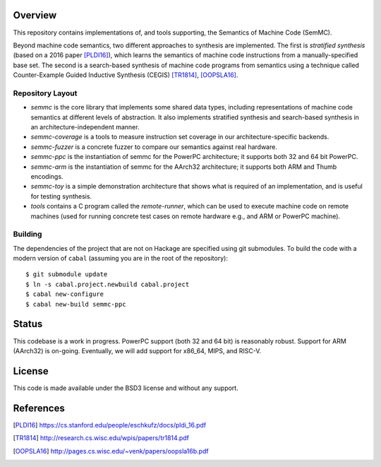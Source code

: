Overview
========

This repository contains implementations of, and tools supporting, the Semantics of Machine Code (SemMC).

Beyond machine code semantics, two different approaches to synthesis are implemented.  The first is *stratified synthesis* (based on a 2016 paper [PLDI16]_), which learns the semantics of machine code instructions from a manually-specified base set.  The second is a search-based synthesis of machine code programs from semantics using a technique called Counter-Example Guided Inductive Synthesis (CEGIS) [TR1814]_, [OOPSLA16]_.

Repository Layout
-----------------

* *semmc*  is the core library that implements some shared data types, including representations of machine code semantics at different levels of abstraction.  It also implements stratified synthesis and search-based synthesis in an architecture-independent manner.
* *semmc-coverage* is a tools to measure instruction set coverage in our architecture-specific backends.
* *semmc-fuzzer* is a concrete fuzzer to compare our semantics against real hardware.
* *semmc-ppc* is the instantiation of semmc for the PowerPC architecture; it supports both 32 and 64 bit PowerPC.
* *semmc-arm* is the instantiation of semmc for the AArch32 architecture; it supports both ARM and Thumb encodings.
* *semmc-toy* is a simple demonstration architecture that shows what is required of an implementation, and is useful for testing synthesis.
* *tools* contains a C program called the *remote-runner*, which can be used to execute machine code on remote machines (used for running concrete test cases on remote hardware e.g., and ARM or PowerPC machine).


Building
--------

The dependencies of the project that are not on Hackage are specified using git submodules.  To build the code with a modern version of ``cabal`` (assuming you are in the root of the repository)::

  $ git submodule update
  $ ln -s cabal.project.newbuild cabal.project
  $ cabal new-configure
  $ cabal new-build semmc-ppc

Status
======

This codebase is a work in progress.  PowerPC support (both 32 and 64 bit) is reasonably robust.  Support for ARM (AArch32) is on-going.  Eventually, we will add support for x86_64, MIPS, and RISC-V.


License
=======

This code is made available under the BSD3 license and without any support.

References
==========

.. [PLDI16] https://cs.stanford.edu/people/eschkufz/docs/pldi_16.pdf
.. [TR1814] http://research.cs.wisc.edu/wpis/papers/tr1814.pdf
.. [OOPSLA16] http://pages.cs.wisc.edu/~venk/papers/oopsla16b.pdf
